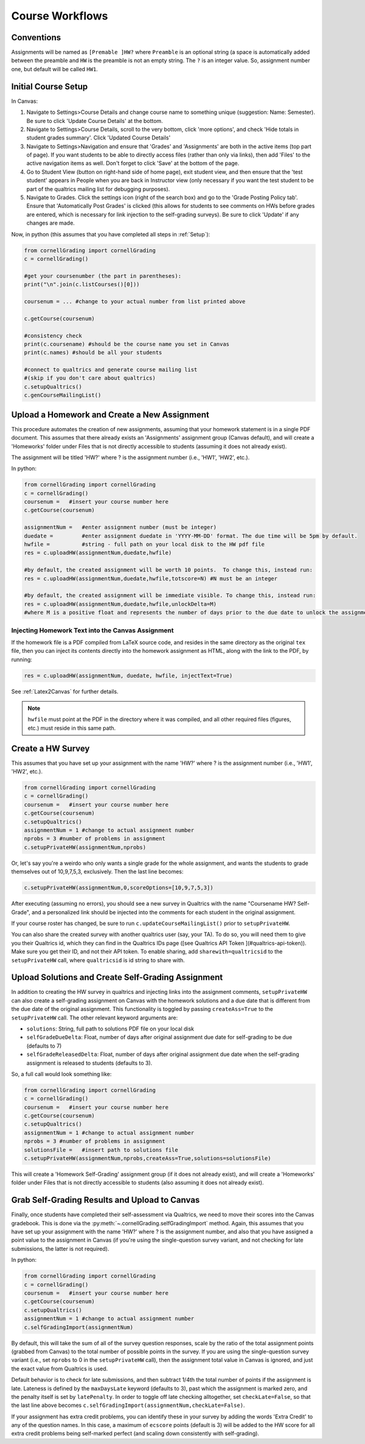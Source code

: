 Course Workflows
=================

Conventions
-----------------------
Assignments will be named as ``[Premable ]HW?`` where ``Preamble`` is an optional string (a space is automatically added between the preamble and ``HW`` is the preamble is not an empty string.  The ``?`` is an integer value. So, assignment number one, but default will be called ``HW1``.


Initial Course Setup
------------------------

In Canvas:

#. Navigate to Settings>Course Details and change course name to something unique (suggestion: Name: Semester).  Be sure to click 'Update Course Details' at the bottom.
#. Navigate to Settings>Course Details, scroll to the very bottom, click 'more options', and check 'Hide totals in student grades summary'. Click 'Updated Course Details'
#. Navigate to Settings>Navigation and ensure that 'Grades' and 'Assignments' are both in the active items (top part of page).  If you want students to be able to directly access files (rather than only via links), then add 'Files' to the active navigation items as well. Don't forget to click 'Save' at the bottom of the page.
#. Go to Student View (button on right-hand side of home page), exit student view, and then ensure that the 'test student' appears in People when you are back in Instructor view (only necessary if you want the test student to be part of the qualtrics mailing list for debugging purposes).
#. Navigate to Grades.  Click the settings icon (right of the search box) and go to the 'Grade Posting Policy tab'. Ensure that 'Automatically Post Grades' is clicked (this allows for students to see comments on HWs before grades are entered, which is necessary for link injection to the self-grading surveys). Be sure to click 'Update' if any changes are made.

Now, in python (this assumes that you have completed all steps in :ref:`Setup`):

.. code-block:: python
    
    from cornellGrading import cornellGrading
    c = cornellGrading()

    #get your coursenumber (the part in parentheses):
    print("\n".join(c.listCourses()[0]))

    coursenum = ... #change to your actual number from list printed above

    c.getCourse(coursenum)

    #consistency check
    print(c.coursename) #should be the course name you set in Canvas
    print(c.names) #should be all your students

    #connect to qualtrics and generate course mailing list
    #(skip if you don't care about qualtrics)
    c.setupQualtrics()
    c.genCourseMailingList()



Upload a Homework and Create a New Assignment
-----------------------------------------------

This procedure automates the creation of new assignments, assuming that your homework statement is in a single PDF document.  This assumes that there already exists an 'Assignments' assignment group (Canvas default), and will create a 'Homeworks' folder under Files that is not directly accessible to students (assuming it does not already exist).

The assignment will be titled 'HW?' where ? is the assignment number (i.e., 'HW1', 'HW2', etc.).

In python:

.. code-block:: python

    from cornellGrading import cornellGrading
    c = cornellGrading()
    coursenum =   #insert your course number here
    c.getCourse(coursenum)

    assignmentNum =   #enter assignment number (must be integer)
    duedate =         #enter assignment duedate in 'YYYY-MM-DD' format. The due time will be 5pm by default.
    hwfile =          #string - full path on your local disk to the HW pdf file
    res = c.uploadHW(assignmentNum,duedate,hwfile)

    #by default, the created assignment will be worth 10 points.  To change this, instead run:
    res = c.uploadHW(assignmentNum,duedate,hwfile,totscore=N) #N must be an integer

    #by default, the created assignment will be immediate visible. To change this, instead run:
    res = c.uploadHW(assignmentNum,duedate,hwfile,unlockDelta=M)
    #where M is a positive float and represents the number of days prior to the due date to unlock the assignment.


Injecting Homework Text into the Canvas Assignment
^^^^^^^^^^^^^^^^^^^^^^^^^^^^^^^^^^^^^^^^^^^^^^^^^^^^^

If the homework file is a PDF compiled from LaTeX source code, and resides in the same directory as the original ``tex`` file, then you can inject its contents directly into the homework assignment as HTML, along with the link to the PDF, by running:

.. code-block:: python

    res = c.uploadHW(assignmentNum, duedate, hwfile, injectText=True)

See :ref:`Latex2Canvas` for further details.

.. note::
    
    ``hwfile`` must point at the PDF in the directory where it was compiled, and all other required files (figures, etc.) must reside in this same path.


Create a HW Survey
--------------------

This assumes that you have set up your assignment with the name 'HW?' where ? is the assignment number (i.e., 'HW1', 'HW2', etc.).

.. code-block:: python

    from cornellGrading import cornellGrading
    c = cornellGrading()
    coursenum =   #insert your course number here
    c.getCourse(coursenum)
    c.setupQualtrics()
    assignmentNum = 1 #change to actual assignment number
    nprobs = 3 #number of problems in assignment
    c.setupPrivateHW(assignmentNum,nprobs)


Or, let's say you're a weirdo who only wants a single grade for the whole assignment, and wants the students to grade themselves out of 10,9,7,5,3, exclusively.  Then the last line becomes:

.. code-block:: python

    c.setupPrivateHW(assignmentNum,0,scoreOptions=[10,9,7,5,3])

After executing (assuming no errors), you should see a new survey in Qualtrics with the name "Coursename HW? Self-Grade", and a personalized link should be injected into the comments for each student in the original assignment. 

If your course roster has changed, be sure to run ``c.updateCourseMailingList()`` prior to ``setupPrivateHW``.

You can also share the created survey with another qualtrics user (say, your TA).  To do so, you will need them to give you their Qualtrics id, which they can find in the Qualtrics IDs page ([see Qualtrics API Token ](#qualtrics-api-token)). Make sure you get their ID, and not their API token.  To enable sharing, add ``sharewith=qualtricsid`` to the ``setupPrivateHW`` call, where ``qualtricsid`` is id string to share with.

Upload Solutions and Create Self-Grading Assignment
------------------------------------------------------

In addition to creating the HW survey in qualtrics and injecting links into the assignment comments, ``setupPrivateHW`` can also create a self-grading assignment on Canvas with the homework solutions and a due date that is different from the due date of the original assignment.  This functionality is toggled by passing ``createAss=True`` to the ``setupPrivateHW`` call.  The other relevant keyword arguments are:

* ``solutions``: String, full path to solutions PDF file on your local disk
* ``selfGradeDueDelta``: Float, number of days after original assignment due date for self-grading to be due (defaults to 7) 
* ``selfGradeReleasedDelta``: Float, number of days after original assignment due date when the self-grading assignment is released to students (defaults to 3).

So, a full call would look something like:

.. code-block:: python

    from cornellGrading import cornellGrading
    c = cornellGrading()
    coursenum =   #insert your course number here
    c.getCourse(coursenum)
    c.setupQualtrics()
    assignmentNum = 1 #change to actual assignment number
    nprobs = 3 #number of problems in assignment
    solutionsFile =   #insert path to solutions file
    c.setupPrivateHW(assignmentNum,nprobs,createAss=True,solutions=solutionsFile)

This will create a  'Homework Self-Grading' assignment group (if it does not already exist), and will create a 'Homeworks' folder under Files that is not directly accessible to students (also assuming it does not already exist).


Grab Self-Grading Results and Upload to Canvas
------------------------------------------------

Finally, once students have completed their self-assessment via Qualtrics, we need to move their scores into the Canvas gradebook.  This is done via the :py:meth:`~.cornellGrading.selfGradingImport` method.  Again, this assumes that you have set up your assignment with the name 'HW?' where ? is the assignment number, and also that you have assigned a point value to the assignment in Canvas (if you're using the single-question survey variant, and not checking for late submissions, the latter is not required).

In python:

.. code-block:: python

    from cornellGrading import cornellGrading
    c = cornellGrading()
    coursenum =   #insert your course number here
    c.getCourse(coursenum)
    c.setupQualtrics()
    assignmentNum = 1 #change to actual assignment number
    c.selfGradingImport(assignmentNum)

By default, this will take the sum of all of the survey question responses, scale by the ratio of the total assignment points (grabbed from Canvas) to the total number of possible points in the survey. If you are using the single-question survey variant (i.e., set ``nprobs`` to 0 in the ``setupPrivateHW`` call), then the assignment total value in Canvas is ignored, and just the exact value from Qualtrics is used. 

Default behavior is to check for late submissions, and then subtract 1/4th the total number of points if the assignment is late. Lateness is defined by the ``maxDaysLate`` keyword (defaults to 3), past which the assignment is marked zero, and the penalty itself is set by ``latePenalty``.  In order to toggle off late checking alltogether, set ``checkLate=False``, so that the last line above becomes ``c.selfGradingImport(assignmentNum,checkLate=False)``.

If your assignment has extra credit problems, you can identify these in your survey by adding the words 'Extra Credit' to any of the question names.  In this case, a maximum of ``ecscore`` points (default is 3) will be added to the HW score for all extra credit problems being self-marked perfect (and scaling down consistently with self-grading).


